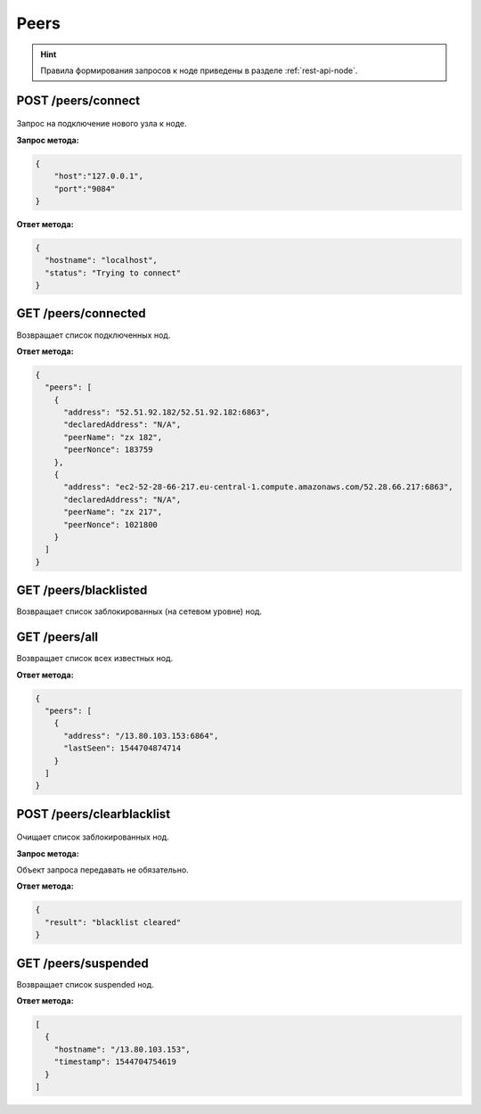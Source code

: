 Peers
=======

.. hint:: Правила формирования запросов к ноде приведены в разделе :ref:`rest-api-node`.
   
POST /peers/connect
~~~~~~~~~~~~~~~~~~~

.. figure:: https://img.shields.io/badge/API--KEY-required-red.svg

Запрос на подключение нового узла к ноде.

**Запрос метода:**

.. code:: js

   {
       "host":"127.0.0.1",
       "port":"9084"
   }

**Ответ метода:**

.. code:: js

  {
    "hostname": "localhost",
    "status": "Trying to connect"
  }

GET /peers/connected
~~~~~~~~~~~~~~~~~~~~
Возвращает список подключенных нод.

**Ответ метода:**

.. code:: js

   {
     "peers": [
       {
         "address": "52.51.92.182/52.51.92.182:6863",
         "declaredAddress": "N/A",
         "peerName": "zx 182",
         "peerNonce": 183759
       },
       {
         "address": "ec2-52-28-66-217.eu-central-1.compute.amazonaws.com/52.28.66.217:6863",
         "declaredAddress": "N/A",
         "peerName": "zx 217",
         "peerNonce": 1021800
       }
     ]
   }

GET /peers/blacklisted
~~~~~~~~~~~~~~~~~~~~~~
Возвращает список заблокированных (на сетевом уровне) нод.

GET /peers/all
~~~~~~~~~~~~~~
Возвращает список всех известных нод.

**Ответ метода:**

.. code:: js

  {
    "peers": [
      {
        "address": "/13.80.103.153:6864",
        "lastSeen": 1544704874714
      }
    ]
  }

POST /peers/clearblacklist
~~~~~~~~~~~~~~~~~~~~~~~~~~~~~~~~

.. figure:: https://img.shields.io/badge/API--KEY-required-red.svg

Очищает список заблокированных нод.

**Запрос метода:**

Объект запроса передавать не обязательно.

**Ответ метода:**

.. code:: js

  {
    "result": "blacklist cleared"
  }

GET /peers/suspended
~~~~~~~~~~~~~~~~~~~~~~~~
Возвращает список suspended нод.

**Ответ метода:**

.. code:: js

  [
    {
      "hostname": "/13.80.103.153",
      "timestamp": 1544704754619
    }
  ]